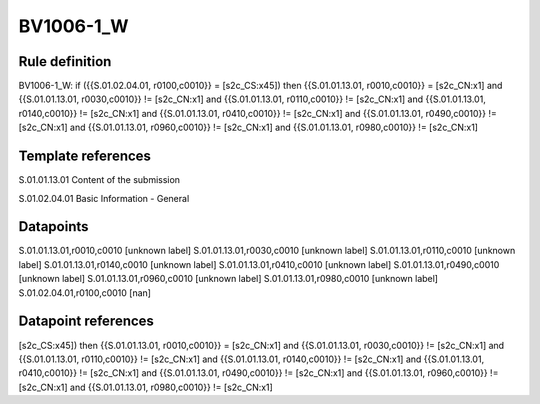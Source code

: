 ==========
BV1006-1_W
==========

Rule definition
---------------

BV1006-1_W: if ({{S.01.02.04.01, r0100,c0010}} = [s2c_CS:x45]) then {{S.01.01.13.01, r0010,c0010}} = [s2c_CN:x1] and {{S.01.01.13.01, r0030,c0010}} != [s2c_CN:x1] and {{S.01.01.13.01, r0110,c0010}} != [s2c_CN:x1] and {{S.01.01.13.01, r0140,c0010}} != [s2c_CN:x1] and {{S.01.01.13.01, r0410,c0010}} != [s2c_CN:x1] and {{S.01.01.13.01, r0490,c0010}} != [s2c_CN:x1] and {{S.01.01.13.01, r0960,c0010}} != [s2c_CN:x1] and {{S.01.01.13.01, r0980,c0010}} != [s2c_CN:x1]


Template references
-------------------

S.01.01.13.01 Content of the submission

S.01.02.04.01 Basic Information - General


Datapoints
----------

S.01.01.13.01,r0010,c0010 [unknown label]
S.01.01.13.01,r0030,c0010 [unknown label]
S.01.01.13.01,r0110,c0010 [unknown label]
S.01.01.13.01,r0140,c0010 [unknown label]
S.01.01.13.01,r0410,c0010 [unknown label]
S.01.01.13.01,r0490,c0010 [unknown label]
S.01.01.13.01,r0960,c0010 [unknown label]
S.01.01.13.01,r0980,c0010 [unknown label]
S.01.02.04.01,r0100,c0010 [nan]



Datapoint references
--------------------

[s2c_CS:x45]) then {{S.01.01.13.01, r0010,c0010}} = [s2c_CN:x1] and {{S.01.01.13.01, r0030,c0010}} != [s2c_CN:x1] and {{S.01.01.13.01, r0110,c0010}} != [s2c_CN:x1] and {{S.01.01.13.01, r0140,c0010}} != [s2c_CN:x1] and {{S.01.01.13.01, r0410,c0010}} != [s2c_CN:x1] and {{S.01.01.13.01, r0490,c0010}} != [s2c_CN:x1] and {{S.01.01.13.01, r0960,c0010}} != [s2c_CN:x1] and {{S.01.01.13.01, r0980,c0010}} != [s2c_CN:x1]